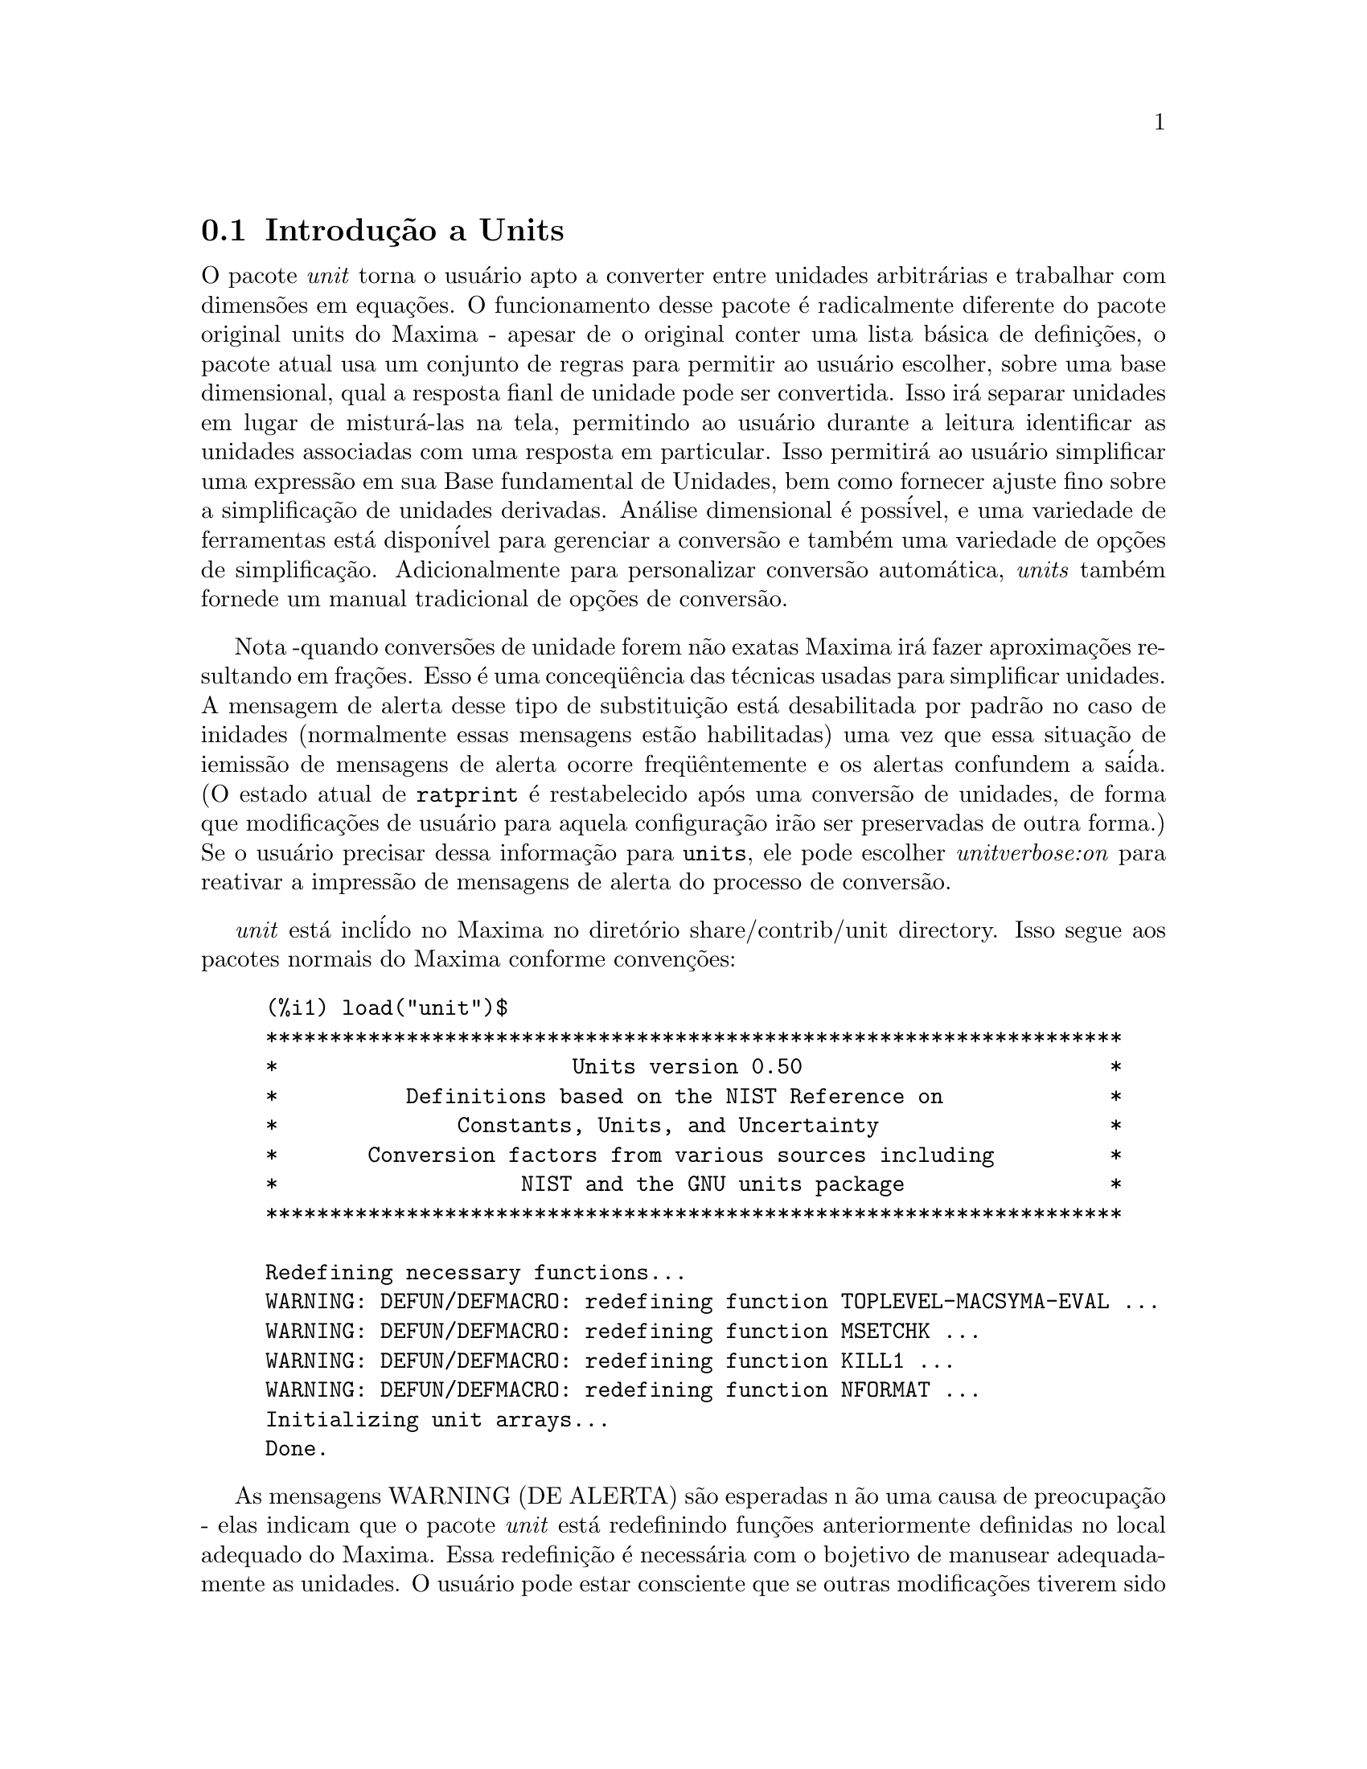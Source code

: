 @c Language: Brazilian Portuguese, Encoding: iso-8859-1
@c /unit.texi/1.2/Sun May 28 17:08:50 2006//
@menu
* Introdu@,{c}@~{a}o a Units::       
* Defini@,{c}@~{o}es para Units::       
@end menu

@node Introdu@,{c}@~{a}o a Units, Defini@,{c}@~{o}es para Units, unit, unit
@section Introdu@,{c}@~{a}o a Units

O pacote @emph{unit} torna o usu@'{a}rio apto a converter entre unidades
arbitr@'{a}rias e trabalhar com dimens@~{o}es em equa@,{c}@~{o}es. O funcionamento desse pacote
@'{e} radicalmente diferente do pacote original units do Maxima - apesar de
o original conter uma lista b@'{a}sica de defini@,{c}@~{o}es, o pacote atual usa um conjunto de regras para permitir
ao usu@'{a}rio escolher, sobre uma base dimensional, qual a resposta fianl de unidade pode ser
convertida.  Isso ir@'{a} separar unidades em lugar de mistur@'{a}-las na tela,
permitindo ao usu@'{a}rio durante a leitura identificar as unidades associadas com uma resposta em
particular.  Isso permitir@'{a} ao usu@'{a}rio simplificar uma express@~{a}o em sua Base fundamental
de Unidades, bem como fornecer ajuste fino sobre a simplifica@,{c}@~{a}o de unidades derivadas.
An@'{a}lise dimensional @'{e} poss@'{i}vel, e uma variedade de ferramentas est@'{a} dispon@'{i}vel para 
gerenciar a convers@~{a}o e tamb@'{e}m uma variedade de op@,{c}@~{o}es de simplifica@,{c}@~{a}o. Adicionalmente para personalizar
convers@~{a}o autom@'{a}tica, @emph{units} tamb@'{e}m fornede um manual tradicional 
de op@,{c}@~{o}es de convers@~{a}o.  

Nota -quando convers@~{o}es de unidade forem n@~{a}o exatas Maxima ir@'{a} fazer aproxima@,{c}@~{o}es resultando 
em fra@,{c}@~{o}es. Esso @'{e} uma conceq@"{u}@^{e}ncia das t@'{e}cnicas usadas para simplificar unidades.
A mensagem de alerta desse tipo de substitui@,{c}@~{a}o est@'{a} desabilitada por padr@~{a}o no
caso de inidades (normalmente essas mensagens est@~{a}o habilitadas) uma vez que essa situa@,{c}@~{a}o de iemiss@~{a}o de mensagens de alerta ocorre freq@"{u}@^{e}ntemente
e os alertas confundem a sa@'{i}da.  (O estado atual de @code{ratprint} @'{e} restabelecido
ap@'{o}s uma convers@~{a}o de unidades, de forma que modifica@,{c}@~{o}es de usu@'{a}rio para aquela configura@,{c}@~{a}o ir@~{a}o ser preservadas 
de outra forma.)  Se o usu@'{a}rio precisar dessa informa@,{c}@~{a}o para @code{units}, ele pode escolher
@emph{unitverbose:on} para reativar a impress@~{a}o de mensagens de alerta do
processo de convers@~{a}o.

@emph{unit} est@'{a} incl@'{i}do no Maxima no diret@'{o}rio share/contrib/unit directory. Isso segue
aos pacotes normais do Maxima conforme conven@,{c}@~{o}es:

@example
(%i1) load("unit")$
******************************************************************* 
*                       Units version 0.50                        * 
*          Definitions based on the NIST Reference on             * 
*              Constants, Units, and Uncertainty                  * 
*       Conversion factors from various sources including         * 
*                   NIST and the GNU units package                * 
******************************************************************* 
 
Redefining necessary functions... 
WARNING: DEFUN/DEFMACRO: redefining function TOPLEVEL-MACSYMA-EVAL ...
WARNING: DEFUN/DEFMACRO: redefining function MSETCHK ...
WARNING: DEFUN/DEFMACRO: redefining function KILL1 ...
WARNING: DEFUN/DEFMACRO: redefining function NFORMAT ...
Initializing unit arrays... 
Done.
@end example

As mensagens WARNING (DE ALERTA) s@~{a}o esperadas n @~{a}o uma causa de preocupa@,{c}@~{a}o - elas indicam
que o pacote @emph{unit} est@'{a} redefinindo fun@,{c}@~{o}es anteriormente definidas no local adequado do Maxima.  
Essa redefini@,{c}@~{a}o @'{e} necess@'{a}ria com o bojetivo de manusear adequadamente as unidades.  O usu@'{a}rio
pode estar consciente que se outras modifica@,{c}@~{o}es tiverem sido feitas para essas fun@,{c}@~{o}es por outros
pacotes essas novas mudan@,{c}as ir@~{a}o ser sobrescritas por meio desse processo de disponibiliza@,{c}@~{a}o do pacote @code{unit}.

O arquivo @emph{unit.mac} tamb@'{e}m chama um arquivo lisp, a saber @emph{unit-functions.lisp}, que
cont@'{e}m as fun@,{c}@~{a}oes lisp necess@'{a}rias ao pacote.

Clifford Yapp @'{e} o autor prim@'{a}rio.  Ele recebeu grande contribui@,{c}@~{a}o de
Barton Willis da University of Nebraska at Kearney (UNK), Robert Dodier, e
da intr@'{e}pida tribo da lista de mensagens do Maxima.

Existem provavelmente muitos erros.  Diga-me quais.  @code{float} e @code{numer}
n@~{a}o fazem o que @'{e} esperado.

PORFAZER : funcionalidade de dimens@~{a}o, manuseio de temperatura, 
a fun@,{c}@~{a}o @code{showabbr} e Cia. Ltda.  Mostrar exemplos com adi@,{c}@~{a}o de quantidades contendo
unidades.


@node Defini@,{c}@~{o}es para Units,  , Introdu@,{c}@~{a}o a Units, unit
@section Defini@,{c}@~{o}es para Units

@deffn {Fun@,{c}@~{a}o} setunits (@var{list})
Por padr@~{a}o, o pacote @emph{unit} n@~{a}o usa qualquer dimens@~{o}es derivadas, mas ir@'{a}
converter todas as unidades nas sete fundamentais do sistema MKS.
@example
(%i2) N;
                                     kg m
(%o2)                                ----
                                       2
                                      s
(%i3) dyn;
                                   1      kg m
(%o3)                           (------) (----)
                                 100000     2
                                           s
(%i4) g;
                                    1
(%o4)                             (----) (kg)
                                   1000
(%i5) centigram*inch/minutes^2;
                                  127        kg m
(%o5)                       (-------------) (----)
                             1800000000000     2
                                              s
@end example

Em alguns casos esse @'{e} o comportamento desejado.  Se o usu@'{a}rio desejar usar outras
unidades, isso @'{e} conseguido com o comando @code{setunits}:
@example
(%i6) setunits([centigram,inch,minute]);
(%o6)                                done
(%i7) N;
                            1800000000000   %in cg
(%o7)                      (-------------) (------)
                                 127            2
                                            %min
(%i8) dyn;
                               18000000   %in cg
(%o8)                         (--------) (------)
                                 127          2
                                          %min
(%i9) g;
(%o9)                             (100) (cg)
(%i10) centigram*inch/minutes^2;
                                    %in cg
(%o10)                              ------
                                        2
                                    %min
@end example

A escolha de unidades @'{e} completamente flex@'{i}vel.  Por exemplo, se quisermos
voltar para quiilogramas, metros, e segundos como padr@~{a}o para essas
dimens@~{a}o n@'{o}s podemos fazer:
@example
(%i11) setunits([kg,m,s]);
(%o11)                               done
(%i12) centigram*inch/minutes^2;
                                  127        kg m
(%o12)                      (-------------) (----)
                             1800000000000     2
                                              s
@end example

Unidade derivadas s@~{a}o tamb@'{e}m manuse@'{a}veis por meio desse comando:
@example
(%i17) setunits(N);
(%o17)                               done
(%i18) N;
(%o18)                                 N
(%i19) dyn; 
                                    1
(%o19)                           (------) (N)
                                  100000
(%i20) kg*m/s^2;
(%o20)                                 N
(%i21) centigram*inch/minutes^2;
                                    127
(%o21)                        (-------------) (N)
                               1800000000000
@end example

Note que o pacote @emph{unit} reconhece a combina@,{c}@~{a}o n@~{a}o MKS
de massa, comprimento, e tempo inverso elevado ao quadrado como uma for@,{c}a, e converte isso
para Newtons.  @'{E} dessa forma que Maxima trabalha geralmente.  Se, por exemplo, n@'{o}s
preferirmos dinas em lugar de Newtons, simplesmente fazemos o seguinte:
@example
(%i22) setunits(dyn);
(%o22)                               done
(%i23) kg*m/s^2;
(%o23)                          (100000) (dyn)
(%i24) centigram*inch/minutes^2;
                                  127
(%o24)                         (--------) (dyn)
                                18000000
@end example

Para descontinuar simplificando para qualquer unidade de for@,{c}a, usamos o comando @code{uforget}:
@example
(%i26) uforget(dyn);
(%o26)                               false
(%i27) kg*m/s^2;
                                     kg m
(%o27)                               ----
                                       2
                                      s
(%i28) centigram*inch/minutes^2;
                                  127        kg m
(%o28)                      (-------------) (----)
                             1800000000000     2
                                              s
@end example
Isso pode trabalhar igualmente bem com @code{uforget(N)} ou
@code{uforget(%force)}.

Veja tamb@'{e}m @code{uforget}. Para usar essa fun@,{c}@~{a}o escreva primeiro @code{load("unit")}.
@end deffn

@deffn {Fun@,{c}@~{a}o} uforget (@var{list})
Por padr@~{a}o, o pacote @emph{unit} converte todas as unidades para as
sete unidaes fundamentais do sitema MKS de unidades. Ess comportamento pode
ser mudado com o comando @code{setunits}. Ap@'{o}s o qual, o
usu@'{a}rio pode restabelecer o comportamento padr@~{a}o para uma dimens@~{a}o em particular
mediante o comando @code{uforget}:
@example
(%i13) setunits([centigram,inch,minute]);
(%o13)                               done
(%i14) centigram*inch/minutes^2;
                                    %in cg
(%o14)                              ------
                                        2
                                    %min
(%i15) uforget([cg,%in,%min]);
(%o15)                      [false, false, false]
(%i16) centigram*inch/minutes^2;
                                  127        kg m
(%o16)                      (-------------) (----)
                             1800000000000     2
                                              s
@end example

@code{uforget} opera sobre dimens@~{o}es,
n@~{a}o sobre unidades, de forma que qualquer unidade de uma dimens@~{a}o em particular ir@'{a} trabalhar.  A
pr@'{o}pia dimens@~{a}o @'{e} tamb@'{e}m um argumento legal.

Veja tamb@'{e}m @code{setunits}. To use this function write first @code{load("unit")}.
@end deffn

@deffn {Fun@,{c}@~{a}o} convert (@var{expr}, @var{list})
Quando do restabelecimento dos valores padr@~{a}o o ambiente global @'{e} destru@'{i}do, existe o comando
@code{convert}, que permite convers@~{o}es imediatas.  @code{convert} pode aceitar  um argumetno
simples ou uma lista de unidades a serem usadas na convers@~{a}o.  Quando uma opera@,{c}@~{a}o de convers@~{a}o for
conclu@'{i}da, o sistema normal de avalia@,{c}@~{a}o global @'{e} contornado, com o objetivo de evitar que
o resultado desejado seja convertido novamente.  Como conseq@"{u}@^{e}ncia, em c@'{a}lculos aproximados
alertas de "rat" ir@~{a}o ser vis@'{i}veis se o ambiente global que controla esse comportamento
(@code{ratprint}) for @code{true}.  @code{convert} tamb@'{e}m @'{e} @'{u}til para uma verifica@,{c}@~{a}o pontual e imediata da
precis@~{a}o de uma convers@~{a}o global.  Outro recurso @'{e} que @code{convert} ir@'{a} permitir a um
usu@'{a}rio fazer um Base de Convers@~{o}es Dimensionais mesmo se o ambiente global for escolhido para
simplificar par uma Dimens@~{a}o Derivada.

@example
(%i2) kg*m/s^2;
                                     kg m
(%o2)                                ----
                                       2
                                      s
(%i3) convert(kg*m/s^2,[g,km,s]);
                                     g km
(%o3)                                ----
                                       2
                                      s
(%i4) convert(kg*m/s^2,[g,inch,minute]);

`rat' replaced 39.37007874015748 by 5000//127 = 39.37007874015748
                              18000000000   %in g
(%o4)                        (-----------) (-----)
                                  127           2
                                            %min
(%i5) convert(kg*m/s^2,[N]);
(%o5)                                  N
(%i6) convert(kg*m^2/s^2,[N]);
(%o6)                                 m N
(%i7) setunits([N,J]);
(%o7)                                done
(%i8) convert(kg*m^2/s^2,[N]);
(%o8)                                 m N
(%i9) convert(kg*m^2/s^2,[N,inch]);

`rat' replaced 39.37007874015748 by 5000//127 = 39.37007874015748
                                 5000
(%o9)                           (----) (%in N)
                                 127
(%i10) convert(kg*m^2/s^2,[J]);
(%o10)                                 J
(%i11) kg*m^2/s^2;
(%o11)                                 J
(%i12) setunits([g,inch,s]);
(%o12)                               done
(%i13) kg*m/s^2;
(%o13)                                 N
(%i14) uforget(N);
(%o14)                               false
(%i15) kg*m/s^2;
                                5000000   %in g
(%o15)                         (-------) (-----)
                                  127       2
                                           s
(%i16) convert(kg*m/s^2,[g,inch,s]);

`rat' replaced 39.37007874015748 by 5000//127 = 39.37007874015748
                                5000000   %in g
(%o16)                         (-------) (-----)
                                  127       2
                                           s
@end example

Veja tamb@'{e}m @code{setunits} e @code{uforget}. Para usar essa fun@,{c}@~{a}o primeiramente escreva @code{load("unit")}.
@end deffn


@defvr {Vari@'{a}vel de op@,{c}@~{a}o} usersetunits
Valor padr@~{a}o: none

Se um usu@'{a}rio desejar ter um comportamento padr@~{a}o de unidade diferente daquele descrito,
ele pode fazer uso de @emph{maxima-init.mac} e da vari@'{a}vel
@emph{usersetunits}.  O pacote @emph{unit} ir@'{a} verificar o arquivo @emph{maxima-init.mac} na inicializa@,{c}@~{a}o para ver se a essa vari@'{a}vel 
foi atribu@'{i}do uma lista.  Se isso aconteceu, o pacote @emph{unit} ir@'{a} usar @code{setunits} sobre aquela lista e pegar 
as unidades l@'{a} colocadas para serem as padr@~{o}es.  @code{uforget} ir@'{a} reverter para o comportamento
definido por @code{usersetunits} sobrescrevendo seus pr@'{o}prios padr@~{o}es.  Por exemplo, Se tivermos um arquivo
@emph{maxima-init.mac} contendo:
@example
usersetunits : [N,J];
@end example
n@'{o}s poderemos ver o seguinte comportamento:
@example
(%i1) load("unit")$
******************************************************************* 
*                       Units version 0.50                        * 
*          Definitions based on the NIST Reference on             * 
*              Constants, Units, and Uncertainty                  * 
*       Conversion factors from various sources including         * 
*                   NIST and the GNU units package                * 
******************************************************************* 
 
Redefining necessary functions... 
WARNING: DEFUN/DEFMACRO: redefining function TOPLEVEL-MACSYMA-EVAL ...
WARNING: DEFUN/DEFMACRO: redefining function MSETCHK ...
WARNING: DEFUN/DEFMACRO: redefining function KILL1 ...
WARNING: DEFUN/DEFMACRO: redefining function NFORMAT ...
Initializing unit arrays... 
Done. 
User defaults found... 
User defaults initialized.
(%i2) kg*m/s^2;
(%o2)                                  N
(%i3) kg*m^2/s^2;
(%o3)                                  J
(%i4) kg*m^3/s^2;
(%o4)                                 J m
(%i5) kg*m*km/s^2;
(%o5)                             (1000) (J)
(%i6) setunits([dyn,eV]);
(%o6)                                done
(%i7) kg*m/s^2;
(%o7)                           (100000) (dyn)
(%i8) kg*m^2/s^2;
(%o8)                     (6241509596477042688) (eV)
(%i9) kg*m^3/s^2;
(%o9)                    (6241509596477042688) (eV m)
(%i10) kg*m*km/s^2;
(%o10)                   (6241509596477042688000) (eV)
(%i11) uforget([dyn,eV]);  
(%o11)                           [false, false]
(%i12) kg*m/s^2;
(%o12)                                 N
(%i13) kg*m^2/s^2;
(%o13)                                 J
(%i14) kg*m^3/s^2;
(%o14)                                J m
(%i15) kg*m*km/s^2;
(%o15)                            (1000) (J)
@end example
Sem @code{usersetunits}, as entradas iniciais poderiam ter sido convertidas
para o sistema de unidades MKS, e @code{uforget} poderia ter resultado em um retorno para as regras do MKS.  Em vez disso,
as prefer@^{e}ncias do usu@'{a}rio foram respeitadas em ambos os casos.  Note que esse podem ainda
serem sobrescritos se for desejado.  Para eliminar completamente essa simplifica@,{c}@~{a}o - i.e.
ter as prefer@^{e}ncias de usu@'{a}rio escolhidas para os padr@~{o}es de unidade do Maxima - o comando
@code{dontusedimension} pode ser usado.  @code{uforget} pode restabelecer as prefer@^{e}ncias de usu@'{a}rio novamente, mas
somente se @code{usedimension} liberar isso para uso.  Alternativamente,
@code{kill(usersetunits)} ir@'{a} remover completametne todo o conhecimento dessas escolhas de usu@'{a}rio
da sess@~{a}o atual.  Aqui est@'{a} alguns exemplos de como esssas v@'{a}rias op@,{c}@~{o}es trabalham.
@example
(%i2) kg*m/s^2;
(%o2)                                  N
(%i3) kg*m^2/s^2;
(%o3)                                  J
(%i4) setunits([dyn,eV]);
(%o4)                                done
(%i5) kg*m/s^2;
(%o5)                           (100000) (dyn)
(%i6) kg*m^2/s^2;
(%o6)                     (6241509596477042688) (eV)
(%i7) uforget([dyn,eV]);
(%o7)                          [false, false]
(%i8) kg*m/s^2;
(%o8)                                  N
(%i9) kg*m^2/s^2;
(%o9)                                  J
(%i10) dontusedimension(N);
(%o10)                             [%force]
(%i11) dontusedimension(J);
(%o11)                         [%energy, %force]
(%i12) kg*m/s^2;
                                     kg m
(%o12)                               ----
                                       2
                                      s
(%i13) kg*m^2/s^2;
                                         2
                                     kg m
(%o13)                               -----
                                       2
                                      s
(%i14) setunits([dyn,eV]);
(%o14)                               done
(%i15) kg*m/s^2;
                                     kg m
(%o15)                               ----
                                       2
                                      s
(%i16) kg*m^2/s^2;
                                         2
                                     kg m
(%o16)                               -----
                                       2
                                      s
(%i17) uforget([dyn,eV]);
(%o17)                         [false, false]
(%i18) kg*m/s^2;
                                     kg m
(%o18)                               ----
                                       2
                                      s
(%i19) kg*m^2/s^2;
                                         2
                                     kg m
(%o19)                               -----
                                       2
                                      s
(%i20) usedimension(N);
Done.  To have Maxima simplify to this dimension, use setunits([unit]) 
to select a unit. 
(%o20)                               true
(%i21) usedimension(J);
Done.  To have Maxima simplify to this dimension, use setunits([unit]) 
to select a unit. 
(%o21)                               true
(%i22) kg*m/s^2;
                                     kg m
(%o22)                               ----
                                       2
                                      s
(%i23) kg*m^2/s^2;
                                         2
                                     kg m
(%o23)                               -----
                                       2
                                      s
(%i24) setunits([dyn,eV]);
(%o24)                               done
(%i25) kg*m/s^2;
(%o25)                          (100000) (dyn)
(%i26) kg*m^2/s^2;
(%o26)                    (6241509596477042688) (eV)
(%i27) uforget([dyn,eV]);
(%o27)                           [false, false]
(%i28) kg*m/s^2;
(%o28)                                 N
(%i29) kg*m^2/s^2;
(%o29)                                 J
(%i30) kill(usersetunits);
(%o30)                               done
(%i31) uforget([dyn,eV]);
(%o31)                          [false, false]
(%i32) kg*m/s^2;
                                     kg m
(%o32)                               ----
                                       2
                                      s
(%i33) kg*m^2/s^2;
                                         2
                                     kg m
(%o33)                               -----
                                       2
                                      s
@end example
Desafortunadamente essa ampla variedade de op@,{c}@~{o}es @'{e} um pouco confus no in@'{i}cio,
mas uma vez que o usu@'{a}rio cultiva o uso delas o usu@'{a}rio perceber@'{a} que elas permitem completo
controle sobre seu ambiente de trabalho.

@c One other significant customization option available is the @code{setunitprefix}
@c command.  Normally, abbreviations used in this package are as close to those
@c used in standard texts as possible.  Some people, however, prefer to use those
@c symbols for normal work and have units labeled in some other fasion. 
@c @code{setunitprefix} is provided for this case.  Here is an example of its use:

@end defvr


@deffn {Fun@,{c}@~{a}o} metricexpandall (@var{x})
Reconstr@'{o}i listas de unidades globais automaticamente criando todas as unidades m@'{e}tricas desejadas.
@var{x} @'{e} um argumento num@'{e}rico que @'{e} usado para especificar quantos prefixos
m@'{e}tricos o usu@'{a}rio deseja que seja definido.  Os argumentos s@~{a}o os seguintes, com cada
maior n@'{u}mero definindo todos os menores n@'{u}meros de unidade:
@example
           0 - none. Only base units
           1 - kilo, centi, milli
(default)  2 - giga, mega, kilo, hecto, deka, deci, centi, milli,
               micro, nano
           3 - peta, tera, giga, mega, kilo, hecto, deka, deci,
               centi, milli, micro, nano, pico, femto
           4 - all
@end example
Normalmente, Maxima n@~{a}o ir@'{a} definir a expans@~{a}o completa desses resultados em uma
grande n@'{u}mero de unidades, mas @code{metricexpandall} pode ser usada para
reconstruir a lista em um estilo mais ou menos completo. A vari@'{a}vel relevante
no arquivo @emph{unit.mac} @'{e} @var{%unitexpand}.
@c This should be made configurable as a maxima-init.mac controllable option.
@end deffn

@defvr {Vari@'{a}vel} %unitexpand
Valor padr@~{a}o: @code{2}

Ess @'{e} o valor fornecido a @code{metricexpandall} durante a inicializa@,{c}@~{a}o
de @emph{unit}.

@end defvr


@c @deffn {Fun@,{c}@~{a}o} functionname (@var{arg1}, @var{arg2}, ..., @var{argn})
@c @end deffn

@c @defvr {Vari@'{a}vel de op@,{c}@~{a}o} variablename
@c Default value: @code{true}
@c @end defvr

